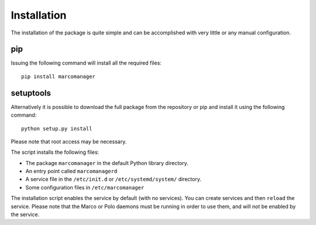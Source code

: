Installation
============

The installation of the package is quite simple and can be accomplished with very little or any manual configuration.

pip
---

Issuing the following command will install all the required files:

::

	pip install marcomanager

setuptools
----------

Alternatively it is possible to download the full package from the repository or pip and install it using the following command:

::
	
	python setup.py install

Please note that root access may be necessary.

The script installs the following files:

- The package ``marcomanager`` in the default Python library directory.
- An entry point called ``marcomanagerd``
- A service file in the ``/etc/init.d`` or ``/etc/systemd/system/`` directory.
- Some configuration files in ``/etc/marcomanager``
 
The installation script enables the service by default (with no services). You can create services and then ``reload`` the service. Please note that the Marco or Polo daemons must be running in order to use them, and will not be enabled by the service.